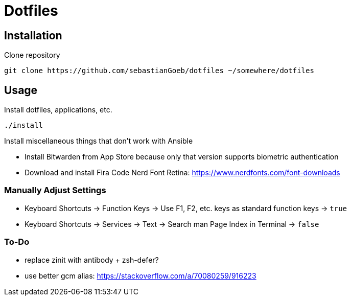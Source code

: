 = Dotfiles

== Installation

Clone repository

[source,shell script]
----
git clone https://github.com/sebastianGoeb/dotfiles ~/somewhere/dotfiles
----

== Usage

Install dotfiles, applications, etc.

[source,shell script]
----
./install
----

Install miscellaneous things that don't work with Ansible

* Install Bitwarden from App Store because only that version supports biometric authentication
* Download and install Fira Code Nerd Font Retina: https://www.nerdfonts.com/font-downloads

=== Manually Adjust Settings

* Keyboard Shortcuts -> Function Keys -> Use F1, F2, etc. keys as standard function keys -> `true`
* Keyboard Shortcuts -> Services -> Text -> Search man Page Index in Terminal -> `false`

=== To-Do
* replace zinit with antibody + zsh-defer?
* use better gcm alias: https://stackoverflow.com/a/70080259/916223
